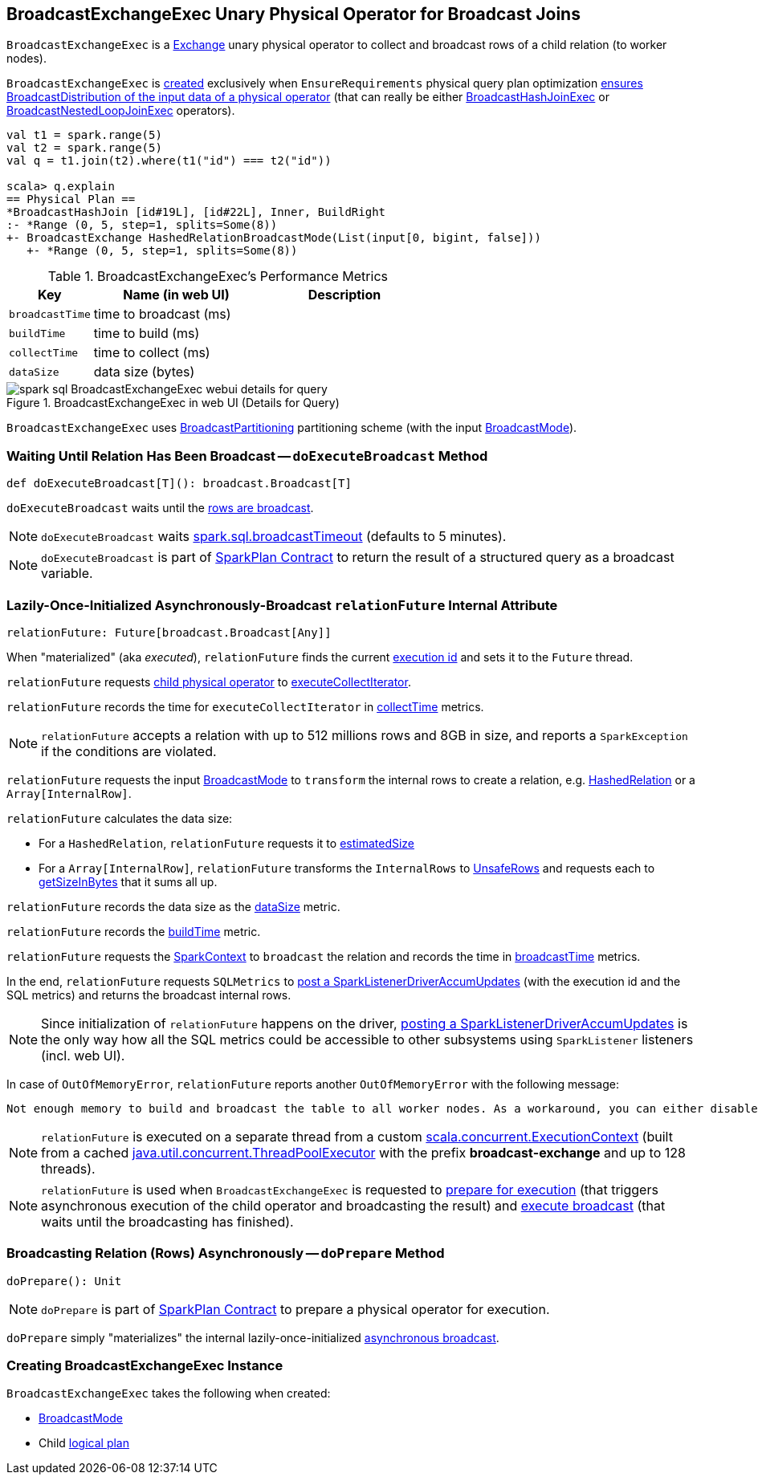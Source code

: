 == [[BroadcastExchangeExec]] BroadcastExchangeExec Unary Physical Operator for Broadcast Joins

`BroadcastExchangeExec` is a link:spark-sql-SparkPlan-Exchange.adoc[Exchange] unary physical operator to collect and broadcast rows of a child relation (to worker nodes).

`BroadcastExchangeExec` is <<creating-instance, created>> exclusively when `EnsureRequirements` physical query plan optimization link:spark-sql-EnsureRequirements.adoc#ensureDistributionAndOrdering[ensures BroadcastDistribution of the input data of a physical operator] (that can really be either link:spark-sql-SparkPlan-BroadcastHashJoinExec.adoc[BroadcastHashJoinExec] or link:spark-sql-SparkPlan-BroadcastNestedLoopJoinExec.adoc[BroadcastNestedLoopJoinExec] operators).

[source, scala]
----
val t1 = spark.range(5)
val t2 = spark.range(5)
val q = t1.join(t2).where(t1("id") === t2("id"))

scala> q.explain
== Physical Plan ==
*BroadcastHashJoin [id#19L], [id#22L], Inner, BuildRight
:- *Range (0, 5, step=1, splits=Some(8))
+- BroadcastExchange HashedRelationBroadcastMode(List(input[0, bigint, false]))
   +- *Range (0, 5, step=1, splits=Some(8))
----

[[metrics]]
.BroadcastExchangeExec's Performance Metrics
[cols="1,2,2",options="header",width="100%"]
|===
| Key
| Name (in web UI)
| Description

| [[broadcastTime]] `broadcastTime`
| time to broadcast (ms)
|

| [[buildTime]] `buildTime`
| time to build (ms)
|

| [[collectTime]] `collectTime`
| time to collect (ms)
|

| [[dataSize]] `dataSize`
| data size (bytes)
|
|===

.BroadcastExchangeExec in web UI (Details for Query)
image::images/spark-sql-BroadcastExchangeExec-webui-details-for-query.png[align="center"]

[[outputPartitioning]]
`BroadcastExchangeExec` uses link:spark-sql-SparkPlan-Partitioning.adoc#BroadcastPartitioning[BroadcastPartitioning] partitioning scheme (with the input <<mode, BroadcastMode>>).

=== [[doExecuteBroadcast]] Waiting Until Relation Has Been Broadcast -- `doExecuteBroadcast` Method

[source, scala]
----
def doExecuteBroadcast[T](): broadcast.Broadcast[T]
----

`doExecuteBroadcast` waits until the <<relationFuture, rows are broadcast>>.

NOTE: `doExecuteBroadcast` waits link:spark-sql-SQLConf.adoc#broadcastTimeout[spark.sql.broadcastTimeout] (defaults to 5 minutes).

NOTE: `doExecuteBroadcast` is part of link:spark-sql-SparkPlan.adoc#doExecuteBroadcast[SparkPlan Contract] to return the result of a structured query as a broadcast variable.

=== [[relationFuture]] Lazily-Once-Initialized Asynchronously-Broadcast `relationFuture` Internal Attribute

[source, scala]
----
relationFuture: Future[broadcast.Broadcast[Any]]
----

When "materialized" (aka _executed_), `relationFuture` finds the current link:spark-sql-SQLExecution.adoc#spark.sql.execution.id[execution id] and sets it to the `Future` thread.

`relationFuture` requests <<child, child physical operator>> to link:spark-sql-SparkPlan.adoc#executeCollectIterator[executeCollectIterator].

`relationFuture` records the time for `executeCollectIterator` in <<collectTime, collectTime>> metrics.

NOTE: `relationFuture` accepts a relation with up to 512 millions rows and 8GB in size, and reports a `SparkException` if the conditions are violated.

`relationFuture` requests the input <<mode, BroadcastMode>> to `transform` the internal rows to create a relation, e.g. link:spark-sql-HashedRelation.adoc[HashedRelation] or a `Array[InternalRow]`.

`relationFuture` calculates the data size:

* For a `HashedRelation`, `relationFuture` requests it to link:spark-sql-KnownSizeEstimation.adoc#estimatedSize[estimatedSize]

* For a `Array[InternalRow]`, `relationFuture` transforms the `InternalRows` to link:spark-sql-UnsafeRow.adoc[UnsafeRows] and requests each to link:spark-sql-UnsafeRow.adoc#getSizeInBytes[getSizeInBytes] that it sums all up.

`relationFuture` records the data size as the <<dataSize, dataSize>> metric.

`relationFuture` records the <<buildTime, buildTime>> metric.

`relationFuture` requests the link:spark-sql-SparkPlan.adoc#sparkContext[SparkContext] to `broadcast` the relation and records the time in <<broadcastTime, broadcastTime>> metrics.

In the end, `relationFuture` requests `SQLMetrics` to link:spark-sql-SQLMetric.adoc#postDriverMetricUpdates[post a SparkListenerDriverAccumUpdates] (with the execution id and the SQL metrics) and returns the broadcast internal rows.

NOTE: Since initialization of `relationFuture` happens on the driver, link:spark-sql-SQLMetric.adoc#postDriverMetricUpdates[posting a SparkListenerDriverAccumUpdates] is the only way how all the SQL metrics could be accessible to other subsystems using `SparkListener` listeners (incl. web UI).

In case of `OutOfMemoryError`, `relationFuture` reports another `OutOfMemoryError` with the following message:

[options="wrap"]
----
Not enough memory to build and broadcast the table to all worker nodes. As a workaround, you can either disable broadcast by setting spark.sql.autoBroadcastJoinThreshold to -1 or increase the spark driver memory by setting spark.driver.memory to a higher value
----

[[executionContext]]
NOTE: `relationFuture` is executed on a separate thread from a custom https://www.scala-lang.org/api/2.11.8/index.html#scala.concurrent.ExecutionContext[scala.concurrent.ExecutionContext] (built from a cached https://docs.oracle.com/javase/8/docs/api/java/util/concurrent/ThreadPoolExecutor.html[java.util.concurrent.ThreadPoolExecutor] with the prefix *broadcast-exchange* and up to 128 threads).

NOTE: `relationFuture` is used when `BroadcastExchangeExec` is requested to <<doPrepare, prepare for execution>> (that triggers asynchronous execution of the child operator and broadcasting the result) and <<doExecuteBroadcast, execute broadcast>> (that waits until the broadcasting has finished).

=== [[doPrepare]] Broadcasting Relation (Rows) Asynchronously -- `doPrepare` Method

[source, scala]
----
doPrepare(): Unit
----

NOTE: `doPrepare` is part of link:spark-sql-SparkPlan.adoc#doPrepare[SparkPlan Contract] to prepare a physical operator for execution.

`doPrepare` simply "materializes" the internal lazily-once-initialized <<relationFuture, asynchronous broadcast>>.

=== [[creating-instance]] Creating BroadcastExchangeExec Instance

`BroadcastExchangeExec` takes the following when created:

* [[mode]] link:spark-sql-BroadcastMode.adoc[BroadcastMode]
* [[child]] Child link:spark-sql-LogicalPlan.adoc[logical plan]

